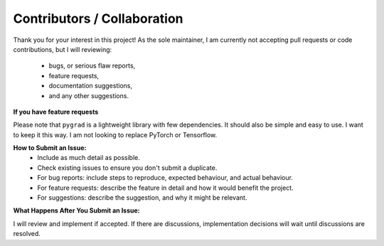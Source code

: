 
.. _contribs:

Contributors / Collaboration
=============================

Thank you for your interest in this project! 
As the sole maintainer, I am currently not accepting pull requests or code contributions, 
but I will reviewing:
    * bugs, or serious flaw reports, 
    * feature requests,
    * documentation suggestions,
    * and any other suggestions.

**If you have feature requests**

Please note that ``pygrad`` is a lightweight library with few dependencies. 
It should also be simple and easy to use. I want to keep it this way.
I am not looking to replace PyTorch or Tensorflow.

**How to Submit an Issue:**
    * Include as much detail as possible.
    * Check existing issues to ensure you don't submit a duplicate.
    * For bug reports: include steps to reproduce, expected behaviour, and actual behaviour.
    * For feature requests: describe the feature in detail and how it would benefit the project.
    * For suggestions: describe the suggestion, and why it might be relevant.

**What Happens After You Submit an Issue:**

I will review and implement if accepted.
If there are discussions, implementation decisions will wait until discussions are resolved.
